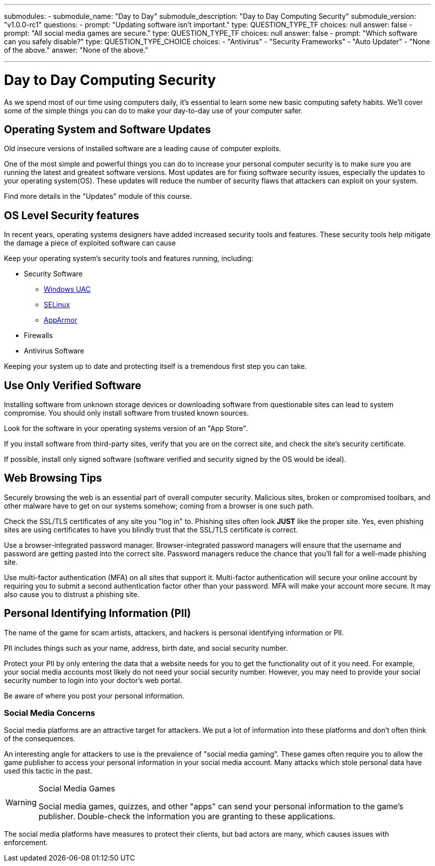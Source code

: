 ---
submodules:
 - submodule_name: "Day to Day"
   submodule_description: "Day to Day Computing Security"
   submodule_version: "v1.0.0-rc1"
   questions:
   - prompt: "Updating software isn't important."
     type: QUESTION_TYPE_TF
     choices: null
     answer: false
   - prompt: "All social media games are secure."
     type: QUESTION_TYPE_TF
     choices: null
     answer: false
   - prompt: "Which software can you safely disable?"
     type: QUESTION_TYPE_CHOICE
     choices:
     - "Antivirus"
     - "Security Frameworks"
     - "Auto Updater"
     - "None of the above."
     answer: "None of the above."


---

= Day to Day Computing Security
[.lead]
====
As we spend most of our time using computers daily, it's essential to learn some new basic computing safety habits.
We'll cover some of the simple things you can do to make your day-to-day use of your computer safer.
====

== Operating System and Software Updates
Old insecure versions of installed software are a leading cause of computer exploits.

One of the most simple and powerful things you can do to increase your personal computer security is to make sure you are running the latest and greatest software versions.
Most updates are for fixing software security issues, especially the updates to your operating system(OS).
These updates will reduce the number of security flaws that attackers can exploit on your system.

Find more details in the "Updates" module of this course.

== OS Level Security features
In recent years, operating systems designers have added increased security tools and features.
These security tools help mitigate the damage a piece of exploited software can cause

Keep your operating system's security tools and features running, including:

* Security Software
  ** link:https://docs.microsoft.com/en-us/windows/security/identity-protection/user-account-control/how-user-account-control-works[Windows UAC]
  ** link:https://www.redhat.com/en/topics/linux/what-is-selinux[SELinux]
  ** link:https://wiki.ubuntu.com/AppArmor[AppArmor]
* Firewalls
* Antivirus Software

Keeping your system up to date and protecting itself is a tremendous first step you can take.

== Use Only Verified Software
Installing software from unknown storage devices or downloading software from questionable sites can lead to system compromise.
You should only install software from trusted known sources.

Look for the software in your operating systems version of an "App Store".

If you install software from third-party sites, verify that you are on the correct site, and check the site's security certificate.

If possible, install only signed software (software verified and security signed by the OS would be ideal).

== Web Browsing Tips
Securely browsing the web is an essential part of overall computer security.
Malicious sites, broken or compromised toolbars, and other malware have to get on our systems somehow; coming from a browser is one such path.

Check the SSL/TLS certificates of any site you "log in" to.
Phishing sites often look *JUST* like the proper site.
Yes, even phishing sites are using certificates to have you blindly trust that the SSL/TLS certificate is correct.

Use a browser-integrated password manager.
Browser-integrated password managers will ensure that the username and password are getting pasted into the correct site.
Password managers reduce the chance that you'll fall for a well-made phishing site.

Use multi-factor authentication (MFA) on all sites that support it.
Multi-factor authentication will secure your online account by requiring you to submit a second authentication factor other than your password.
MFA will make your account more secure.
It may also cause you to distrust a phishing site.


== Personal Identifying Information (PII)
The name of the game for scam artists, attackers, and hackers is personal identifying information or PII.

PII includes things such as your name, address, birth date, and social security number.

Protect your PII by only entering the data that a website needs for you to get the functionality out of it you need.
For example, your social media accounts most likely do not need your social security number.
However, you may need to provide your social security number to login into your doctor's web portal.

Be aware of where you post your personal information.

=== Social Media Concerns
Social media platforms are an attractive target for attackers.
We put a lot of information into these platforms and don't often think of the consequences.

An interesting angle for attackers to use is the prevalence of "social media gaming".
These games often require you to allow the game publisher to access your personal information in your social media account.
Many attacks which stole personal data have used this tactic in the past.

[WARNING]
.Social Media Games
====
Social media games, quizzes, and other "apps" can send your personal information to the game's publisher.
Double-check the information you are granting to these applications.
====

The social media platforms have measures to protect their clients, but bad actors are many, which causes issues with enforcement.

